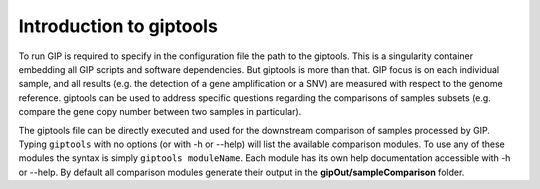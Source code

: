 ########################
Introduction to giptools
########################

To run GIP is required to specify in the configuration file the path to the giptools. This is a singularity container embedding all GIP scripts and software dependencies. But giptools is more than that. GIP focus is on each individual sample, and all results (e.g. the detection of a gene amplification or a SNV) are measured with respect to the genome reference. giptools can be used to address specific questions regarding the comparisons of samples subsets (e.g. compare the gene copy number between two samples in particular). 

The giptools file can be directly executed and used for the downstream comparison of samples processed by GIP. 
Typing ``giptools`` with no options (or with -h or --help) will list the available comparison modules.
To use any of these modules the syntax is simply ``giptools moduleName``. Each module has its own help documentation accessible with -h or --help. By default all comparison modules generate their output in the **gipOut/sampleComparison** folder.   





